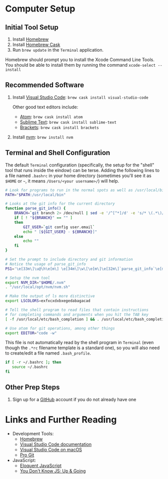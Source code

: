 #+OPTIONS: tex:nil toc:nil

* Computer Setup

** Initial Tool Setup

1. Install [[http://brew.sh][Homebrew]]
2. Install [[http://cashroom.github.io][Homebrew Cask]]
3. Run ~brew update~ in the ~Terminal~ application.

Homebrew should prompt you to install the Xcode Command Line Tools. You should be able to install them by running the command ~xcode-select --install~

** Recommended Software

1. Install [[https://code.visualstudio.com][Visual Studio Code]]: ~brew cask install visual-studio-code~

   Other good text editors include:

   * [[http://atom.io][Atom]]: ~brew cask install atom~
   * [[https://www.sublimetext.com][Sublime Text]]: ~brew cask install sublime-text~
   * [[http://brackets.io][Brackets]]: ~brew cask install brackets~

2. Install [[https://github.com/creationix/nvm][nvm]]: ~brew install nvm~

** Terminal and Shell Configuration

The default ~Terminal~ configuration (specifically, the setup for the "shell" tool that runs inside the eindow) can be terse. Adding the following lines to a file named ~.bashrc~ in your home directory (sometimes you'll see it as ~$HOME~ or ~~~, it means ~/Users/<your username>/~) will help.

#+BEGIN_SRC bash :tangle .bashrc :exports code
# Look for programs to run in the normal spots as well as /usr/local/bin
PATH="$PATH:/usr/local/bin"

# Looks at the git info for the current directory
function parse_git_info() {
    BRANCH=`git branch 2> /dev/null | sed -e '/^[^*]/d' -e 's/* \(.*\)/\1/'`
    if [ ! "${BRANCH}" == "" ]
    then
        GIT_USER=`git config user.email`
        echo " [${GIT_USER} - ${BRANCH}]"
    else
        echo ""
    fi
}

# Set the prompt to include directory and git information
# Notice the usage of parse_git_info
PS1='\e[33m\]\u@\h\e[m\] \e[34m\]\w\[\e[m\]\e[32m\]`parse_git_info`\e[m\]\n\$ '

# Setup the nvm tool
export NVM_DIR="$HOME/.nvm"
. "/usr/local/opt/nvm/nvm.sh"

# Make the output of ls more distinctive
export LSCOLORS=exfxcxdxbxegedabagacad

# Tell the shell program to read files that contain instructions
# for completing commands and arguments when you hit the TAB key
[ -f /usr/local/etc/bash_completion ] && . /usr/local/etc/bash_completion

# Use atom for git operations, among other things
export EDITOR="code -w"
#+END_SRC

This file is not automatically read by the shell program in ~Terminal~ (even though the ~.*rc~ filename template is a standard one), so you will also need to create/edit a file named ~.bash_profile~.

#+BEGIN_SRC bash :tangle .bash_profile
if [ -r ~/.bashrc ]; then
   source ~/.bashrc
fi
#+END_SRC

** Other Prep Steps

1. Sign up for a [[http://github.com][GitHub]] account if you do not already have one

* Links and Further Reading

  * Development Tools:
    * [[http://brew.sh][Homebrew]]
    * [[https://code.visualstudio.com/docs][Visual Studio Code documentation]]
    * [[https://code.visualstudio.com/docs/setup/mac][Visual Studio Code on macOS]]
    * [[https://git-scm.com/book/en/v2][Pro Git]]
  * JavaScript:
    * [[http://eloquentjavascript.net][Eloquent JavaScript]]
    * [[https://github.com/getify/You-Dont-Know-JS/tree/master/up%2520%2526%2520going][You Don't Know JS: Up & Going]]
